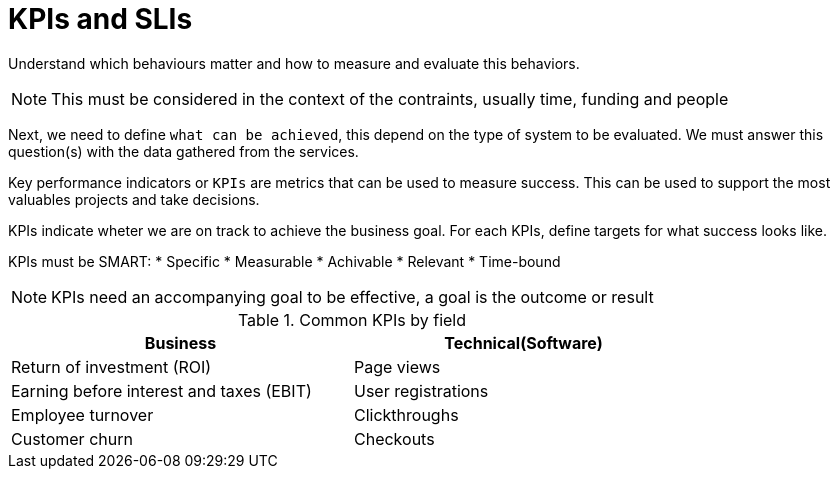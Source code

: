 = KPIs and SLIs

Understand which behaviours matter and how to measure and evaluate this behaviors.

NOTE: This must be considered in the context of the contraints, usually time, funding and people

Next, we need to define `what can be achieved`, this depend on the type of system to be evaluated. We must answer this question(s) with the data gathered from the services.

Key performance indicators or `KPIs` are metrics that can be used to measure success. This can be used to support the most valuables projects and take decisions.

KPIs indicate wheter we are on track to achieve the business goal. For each KPIs, define targets for what success looks like.

KPIs must be SMART:
* Specific
* Measurable
* Achivable
* Relevant
* Time-bound

NOTE: KPIs need an accompanying goal to be effective, a goal is the outcome or result

.Common KPIs by field
[cols='1,1',options="header",width="80%"]
|==============================================================
|Business                                  |Technical(Software)
|Return of investment (ROI)                |Page views
|Earning before interest and taxes (EBIT)  |User registrations
|Employee turnover                         |Clickthroughs
|Customer churn                            |Checkouts
|==============================================================